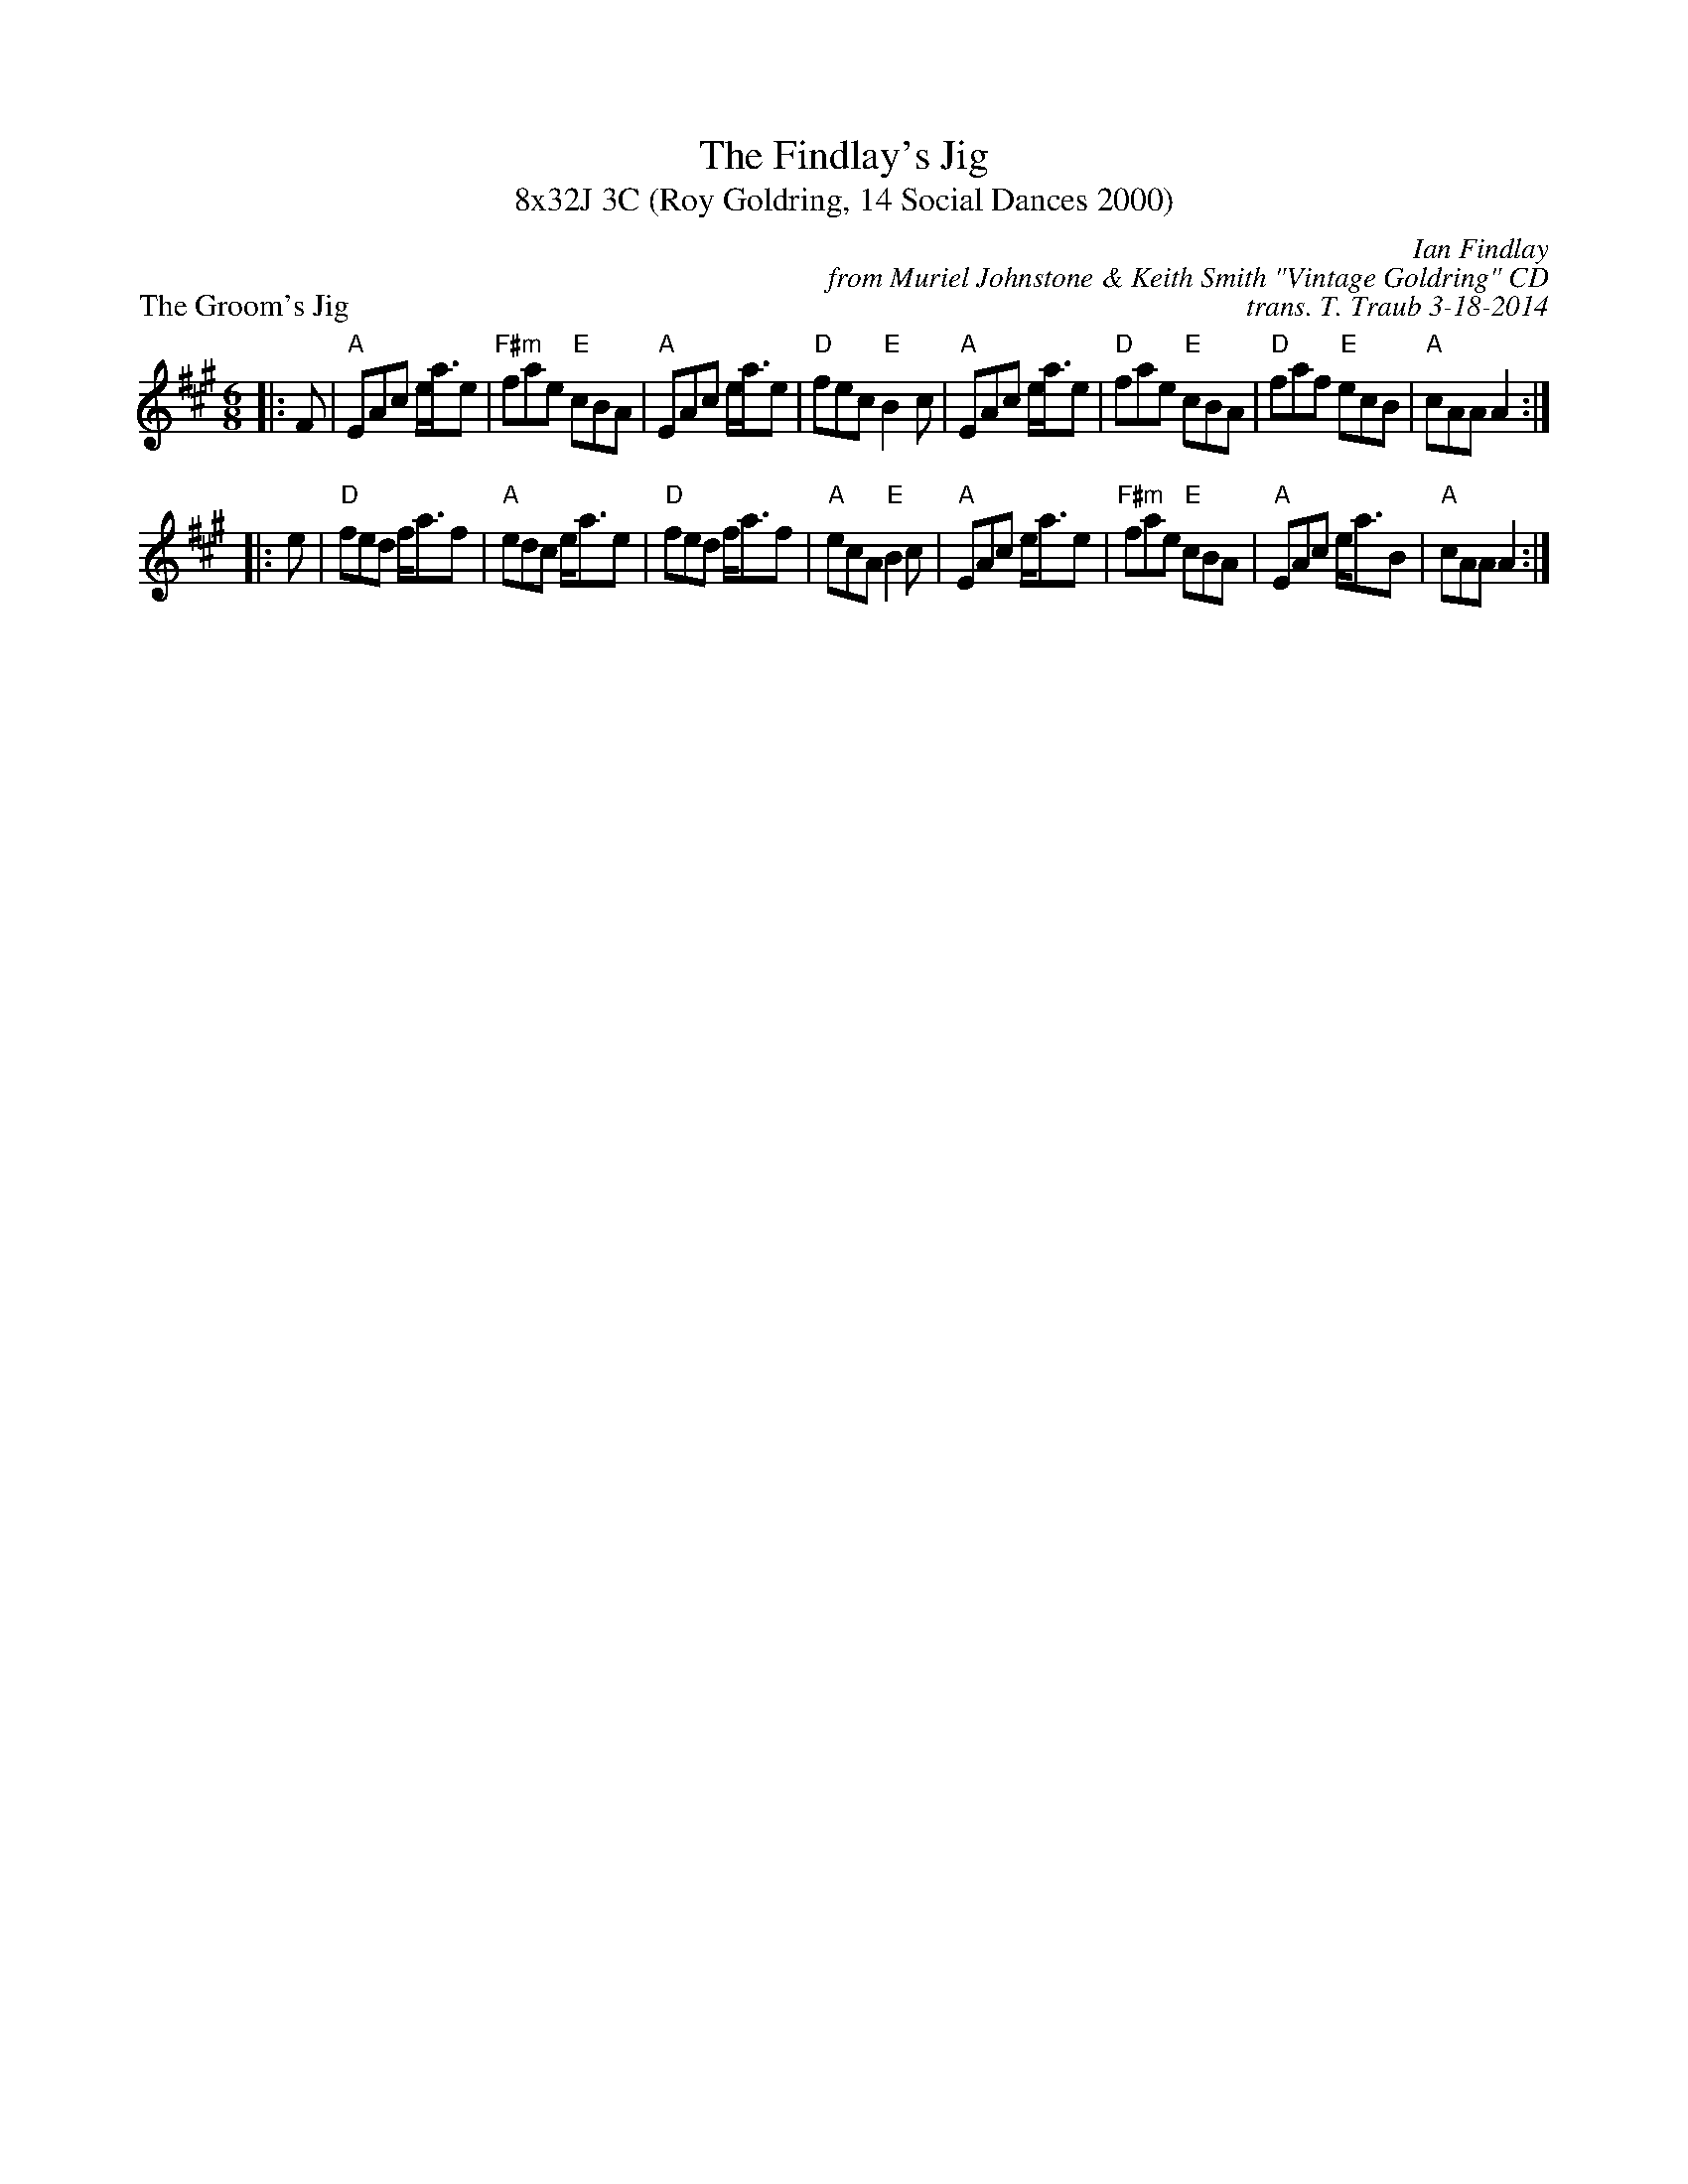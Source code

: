 X: 1
T: The Findlay's Jig
T: 8x32J 3C (Roy Goldring, 14 Social Dances 2000)
M: 6/8
L: 1/8
P: The Groom's Jig
C: Ian Findlay
C: from Muriel Johnstone & Keith Smith "Vintage Goldring" CD
C: trans. T. Traub 3-18-2014
R: Jig
K: A
|: F|"A"EAc e<ae|"F#m"fae "E"cBA|"A"EAc e<ae|"D"fec "E"B2 c|"A"EAc e<ae|"D"fae "E"cBA|"D"faf "E"ecB|"A"cAA A2 :|
|: e|"D"fed f<af|"A"edc e<ae|"D"fed f<af|"A"ecA "E"B2 c|"A"EAc e<ae|"F#m"fae "E"cBA|"A"EAc e<aB|"A"cAA A2 :|